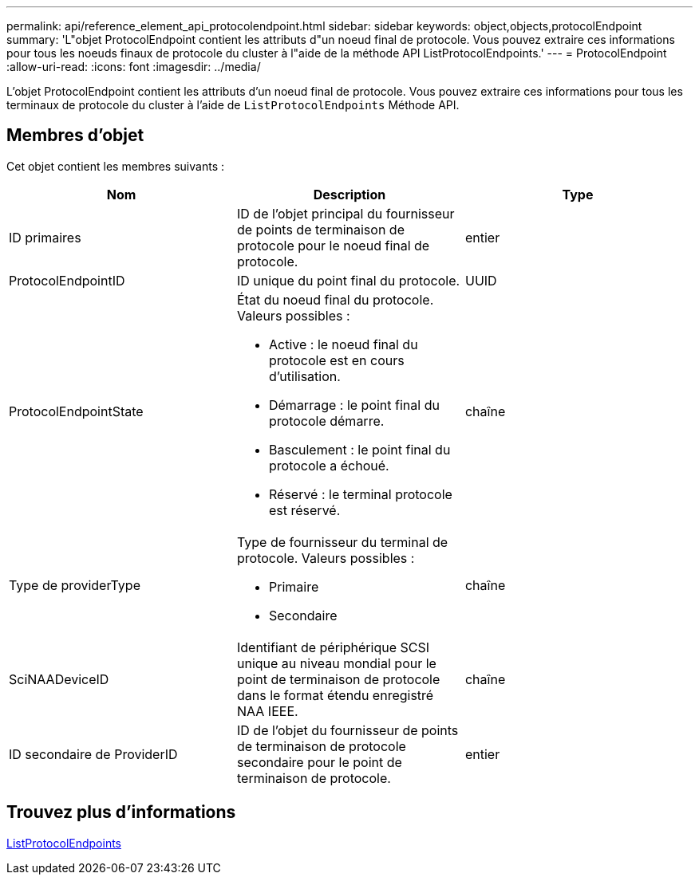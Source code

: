 ---
permalink: api/reference_element_api_protocolendpoint.html 
sidebar: sidebar 
keywords: object,objects,protocolEndpoint 
summary: 'L"objet ProtocolEndpoint contient les attributs d"un noeud final de protocole. Vous pouvez extraire ces informations pour tous les noeuds finaux de protocole du cluster à l"aide de la méthode API ListProtocolEndpoints.' 
---
= ProtocolEndpoint
:allow-uri-read: 
:icons: font
:imagesdir: ../media/


[role="lead"]
L'objet ProtocolEndpoint contient les attributs d'un noeud final de protocole. Vous pouvez extraire ces informations pour tous les terminaux de protocole du cluster à l'aide de `ListProtocolEndpoints` Méthode API.



== Membres d'objet

Cet objet contient les membres suivants :

|===
| Nom | Description | Type 


 a| 
ID primaires
 a| 
ID de l'objet principal du fournisseur de points de terminaison de protocole pour le noeud final de protocole.
 a| 
entier



 a| 
ProtocolEndpointID
 a| 
ID unique du point final du protocole.
 a| 
UUID



 a| 
ProtocolEndpointState
 a| 
État du noeud final du protocole. Valeurs possibles :

* Active : le noeud final du protocole est en cours d'utilisation.
* Démarrage : le point final du protocole démarre.
* Basculement : le point final du protocole a échoué.
* Réservé : le terminal protocole est réservé.

 a| 
chaîne



 a| 
Type de providerType
 a| 
Type de fournisseur du terminal de protocole. Valeurs possibles :

* Primaire
* Secondaire

 a| 
chaîne



 a| 
SciNAADeviceID
 a| 
Identifiant de périphérique SCSI unique au niveau mondial pour le point de terminaison de protocole dans le format étendu enregistré NAA IEEE.
 a| 
chaîne



 a| 
ID secondaire de ProviderID
 a| 
ID de l'objet du fournisseur de points de terminaison de protocole secondaire pour le point de terminaison de protocole.
 a| 
entier

|===


== Trouvez plus d'informations

xref:reference_element_api_listprotocolendpoints.adoc[ListProtocolEndpoints]
